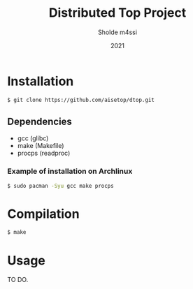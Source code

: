 #+TITLE: Distributed Top Project
#+AUTHOR: Sholde m4ssi
#+DATE: 2021

* Installation

#+BEGIN_SRC bash
$ git clone https://github.com/aisetop/dtop.git
#+END_SRC

** Dependencies

  - gcc (glibc)
  - make (Makefile)
  - procps (readproc)

*** Example of installation on Archlinux

#+BEGIN_SRC bash
$ sudo pacman -Syu gcc make procps
#+END_SRC

* Compilation

#+BEGIN_SRC bash
$ make
#+END_SRC

* Usage 

  TO DO.
